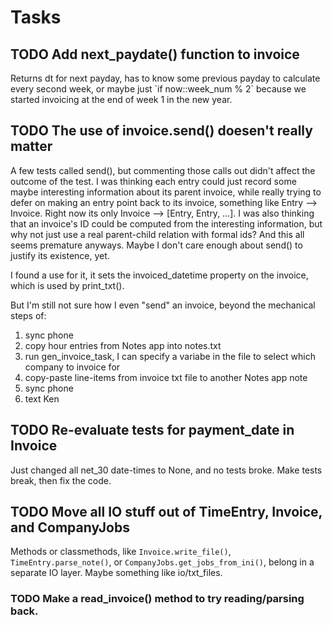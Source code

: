 #+OPTIONS: ^:nil

* Tasks
** TODO Add next_paydate() function to invoice
   Returns dt for next payday, has to know some previous payday to
   calculate every second week, or maybe just `if now::week_num % 2`
   because we started invoicing at the end of week 1 in the new year.
** TODO The use of invoice.send() doesen't really matter
   A few tests called send(), but commenting those calls out didn't
   affect the outcome of the test.  I was thinking each entry could
   just record some maybe interesting information about its parent
   invoice, while really trying to defer on making an entry point back
   to its invoice, something like Entry --> Invoice.  Right now its
   only Invoice --> [Entry, Entry, ...].  I was also thinking that an
   invoice's ID could be computed from the interesting information,
   but why not just use a real parent-child relation with formal ids?
   And this all seems premature anyways.  Maybe I don't care enough
   about send() to justify its existence, yet.

   I found a use for it, it sets the invoiced_datetime property on the
   invoice, which is used by print_txt().

   But I'm still not sure how I even "send" an invoice, beyond the
   mechanical steps of:
   1. sync phone
   2. copy hour entries from Notes app into notes.txt
   3. run gen_invoice_task, I can specify a variabe in the file to
      select which company to invoice for
   4. copy-paste line-items from invoice txt file to another Notes app
      note
   5. sync phone
   6. text Ken
** TODO Re-evaluate tests for payment_date in Invoice
   Just changed all net_30 date-times to None, and no tests broke.
   Make tests break, then fix the code.
** TODO Move all IO stuff out of TimeEntry, Invoice, and CompanyJobs
   Methods or classmethods, like =Invoice.write_file()=,
   =TimeEntry.parse_note()=, or =CompanyJobs.get_jobs_from_ini()=,
   belong in a separate IO layer.  Maybe something like io/txt_files.
*** TODO Make a read_invoice() method to try reading/parsing back.
